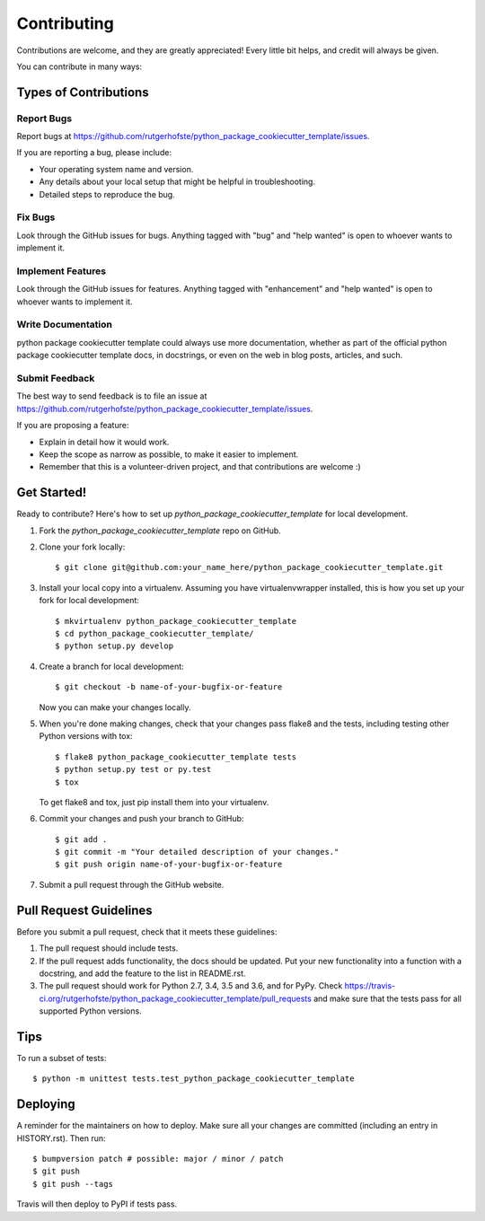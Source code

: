 .. highlight:: shell

============
Contributing
============

Contributions are welcome, and they are greatly appreciated! Every little bit
helps, and credit will always be given.

You can contribute in many ways:

Types of Contributions
----------------------

Report Bugs
~~~~~~~~~~~

Report bugs at https://github.com/rutgerhofste/python_package_cookiecutter_template/issues.

If you are reporting a bug, please include:

* Your operating system name and version.
* Any details about your local setup that might be helpful in troubleshooting.
* Detailed steps to reproduce the bug.

Fix Bugs
~~~~~~~~

Look through the GitHub issues for bugs. Anything tagged with "bug" and "help
wanted" is open to whoever wants to implement it.

Implement Features
~~~~~~~~~~~~~~~~~~

Look through the GitHub issues for features. Anything tagged with "enhancement"
and "help wanted" is open to whoever wants to implement it.

Write Documentation
~~~~~~~~~~~~~~~~~~~

python package cookiecutter template could always use more documentation, whether as part of the
official python package cookiecutter template docs, in docstrings, or even on the web in blog posts,
articles, and such.

Submit Feedback
~~~~~~~~~~~~~~~

The best way to send feedback is to file an issue at https://github.com/rutgerhofste/python_package_cookiecutter_template/issues.

If you are proposing a feature:

* Explain in detail how it would work.
* Keep the scope as narrow as possible, to make it easier to implement.
* Remember that this is a volunteer-driven project, and that contributions
  are welcome :)

Get Started!
------------

Ready to contribute? Here's how to set up `python_package_cookiecutter_template` for local development.

1. Fork the `python_package_cookiecutter_template` repo on GitHub.
2. Clone your fork locally::

    $ git clone git@github.com:your_name_here/python_package_cookiecutter_template.git

3. Install your local copy into a virtualenv. Assuming you have virtualenvwrapper installed, this is how you set up your fork for local development::

    $ mkvirtualenv python_package_cookiecutter_template
    $ cd python_package_cookiecutter_template/
    $ python setup.py develop

4. Create a branch for local development::

    $ git checkout -b name-of-your-bugfix-or-feature

   Now you can make your changes locally.

5. When you're done making changes, check that your changes pass flake8 and the
   tests, including testing other Python versions with tox::

    $ flake8 python_package_cookiecutter_template tests
    $ python setup.py test or py.test
    $ tox

   To get flake8 and tox, just pip install them into your virtualenv.

6. Commit your changes and push your branch to GitHub::

    $ git add .
    $ git commit -m "Your detailed description of your changes."
    $ git push origin name-of-your-bugfix-or-feature

7. Submit a pull request through the GitHub website.

Pull Request Guidelines
-----------------------

Before you submit a pull request, check that it meets these guidelines:

1. The pull request should include tests.
2. If the pull request adds functionality, the docs should be updated. Put
   your new functionality into a function with a docstring, and add the
   feature to the list in README.rst.
3. The pull request should work for Python 2.7, 3.4, 3.5 and 3.6, and for PyPy. Check
   https://travis-ci.org/rutgerhofste/python_package_cookiecutter_template/pull_requests
   and make sure that the tests pass for all supported Python versions.

Tips
----

To run a subset of tests::


    $ python -m unittest tests.test_python_package_cookiecutter_template

Deploying
---------

A reminder for the maintainers on how to deploy.
Make sure all your changes are committed (including an entry in HISTORY.rst).
Then run::

$ bumpversion patch # possible: major / minor / patch
$ git push
$ git push --tags

Travis will then deploy to PyPI if tests pass.
